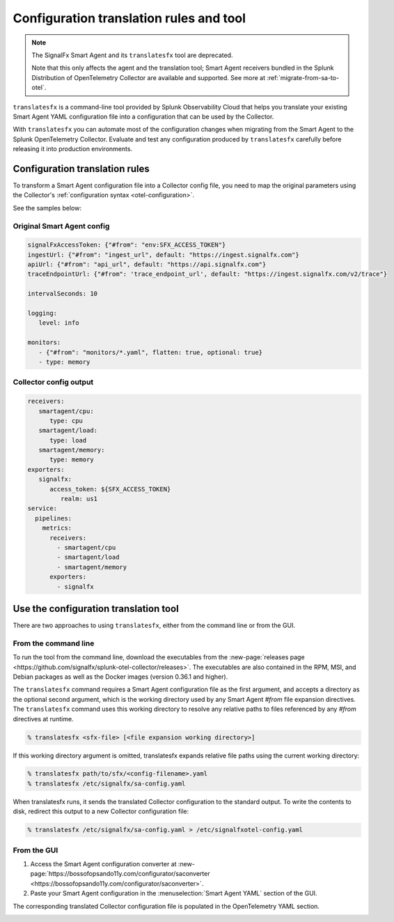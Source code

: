 .. _otel-translation-tool:
.. _translatefx:

*************************************************************************
Configuration translation rules and tool
*************************************************************************

.. meta::
      :description: Use this tool to convert a SignalFX Smart Agent YAML configuration file into the Splunk Distribution of OpenTelemetry Collector YAML configuration file.

.. note:: The SignalFx Smart Agent and its ``translatesfx`` tool are deprecated. 
   
   Note that this only affects the agent and the translation tool; Smart Agent receivers bundled in the Splunk Distribution of OpenTelemetry Collector are available and supported. See more at :ref:`migrate-from-sa-to-otel`.

``translatesfx`` is a command-line tool provided by Splunk Observability Cloud that helps you translate your existing Smart Agent YAML configuration file into a configuration that can be used by the Collector. 

With ``translatesfx`` you can automate most of the configuration changes when migrating from the Smart Agent to the Splunk OpenTelemetry Collector. Evaluate and test any configuration produced by ``translatesfx`` carefully before releasing it into production environments.

Configuration translation rules
==========================================================================

To transform a Smart Agent configuration file into a Collector config file, you need to map the original parameters using the Collector's :ref:`configuration syntax <otel-configuration>`.  

See the samples below:

Original Smart Agent config
------------------------------------------------------------

.. code-block::

   signalFxAccessToken: {"#from": "env:SFX_ACCESS_TOKEN"}
   ingestUrl: {"#from": "ingest_url", default: "https://ingest.signalfx.com"}
   apiUrl: {"#from": "api_url", default: "https://api.signalfx.com"}
   traceEndpointUrl: {"#from": 'trace_endpoint_url', default: "https://ingest.signalfx.com/v2/trace"}

   intervalSeconds: 10
         
   logging:
      level: info
         
   monitors:
      - {"#from": "monitors/*.yaml", flatten: true, optional: true}
      - type: memory            
      

Collector config output
------------------------------

.. code-block::      
      
   receivers:
      smartagent/cpu:
         type: cpu
      smartagent/load:
         type: load
      smartagent/memory:
         type: memory
   exporters:
      signalfx:
         access_token: ${SFX_ACCESS_TOKEN}
            realm: us1
   service:
     pipelines:
       metrics:
         receivers:
           - smartagent/cpu
           - smartagent/load
           - smartagent/memory
         exporters:
           - signalfx

Use the configuration translation tool
==========================================================================

There are two approaches to using ``translatesfx``, either from the command line or from the GUI.

From the command line
------------------------------

To run the tool from the command line, download the executables from the :new-page:`releases page <https://github.com/signalfx/splunk-otel-collector/releases>`. The executables are also contained in the RPM, MSI, and Debian packages as well as the Docker images (version 0.36.1 and higher).

The ``translatesfx`` command requires a Smart Agent configuration file as the first argument, and accepts a directory as the optional second argument, which is the working directory used by any Smart Agent `#from` file expansion directives. The ``translatesfx`` command uses this working directory to resolve any relative paths to files referenced by any `#from` directives at runtime.

.. code-block:: none

   % translatesfx <sfx-file> [<file expansion working directory>]

If this working directory argument is omitted, translatesfx expands relative file paths using the current working directory:

.. code-block:: none

   % translatesfx path/to/sfx/<config-filename>.yaml
   % translatesfx /etc/signalfx/sa-config.yaml

When translatesfx runs, it sends the translated Collector configuration to the standard output. To write the contents to disk, redirect this output to a new Collector configuration file:

.. code-block:: none

   % translatesfx /etc/signalfx/sa-config.yaml > /etc/signalfxotel-config.yaml

From the GUI
------------------------------

#. Access the Smart Agent configuration converter at :new-page:`https://bossofopsando11y.com/configurator/saconverter <https://bossofopsando11y.com/configurator/saconverter>`. 
#. Paste your Smart Agent configuration in the :menuselection:`Smart Agent YAML` section of the GUI.

The corresponding translated Collector configuration file is populated in the OpenTelemetry YAML section.

.. image:: /_images/gdi/3886-sa-configuration-tool.png
   :width: 80%
   :alt: View your translated configuration file. 

